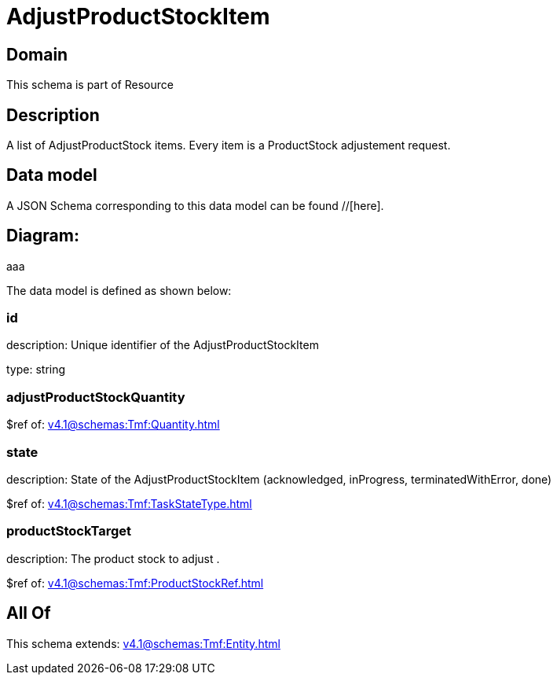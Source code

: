 = AdjustProductStockItem

[#domain]
== Domain

This schema is part of Resource

[#description]
== Description
A list of AdjustProductStock items. Every item is a ProductStock adjustement request.


[#data_model]
== Data model

A JSON Schema corresponding to this data model can be found //[here].

== Diagram:
aaa

The data model is defined as shown below:


=== id
description: Unique identifier of the AdjustProductStockItem

type: string


=== adjustProductStockQuantity
$ref of: xref:v4.1@schemas:Tmf:Quantity.adoc[]


=== state
description: State of the AdjustProductStockItem (acknowledged, inProgress, terminatedWithError, done)

$ref of: xref:v4.1@schemas:Tmf:TaskStateType.adoc[]


=== productStockTarget
description: The product stock to adjust .

$ref of: xref:v4.1@schemas:Tmf:ProductStockRef.adoc[]


[#all_of]
== All Of

This schema extends: xref:v4.1@schemas:Tmf:Entity.adoc[]
